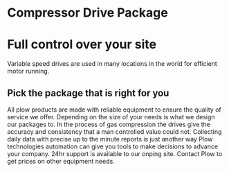 * Compressor Drive Package
[[/assets/img/compressor.jpg]]
* Full control over your site 
Variable speed drives are used in many locations in the
world for efficient motor running.

** Pick the package that is right for you
All plow products are made with reliable equipment to ensure the 
quality of service we offer. Depending on the size of your needs 
is what we design our packages to. In the process of gas compression
the drives give the accuracy and consistency that a man controlled 
value could not.  Collecting daily data with precise up to the minute
reports is just another way Plow technologies automation can give you
tools to make decisions to advance your company. 24hr support is
available to our onping site. Contact Plow to get prices on other
equipment needs.
